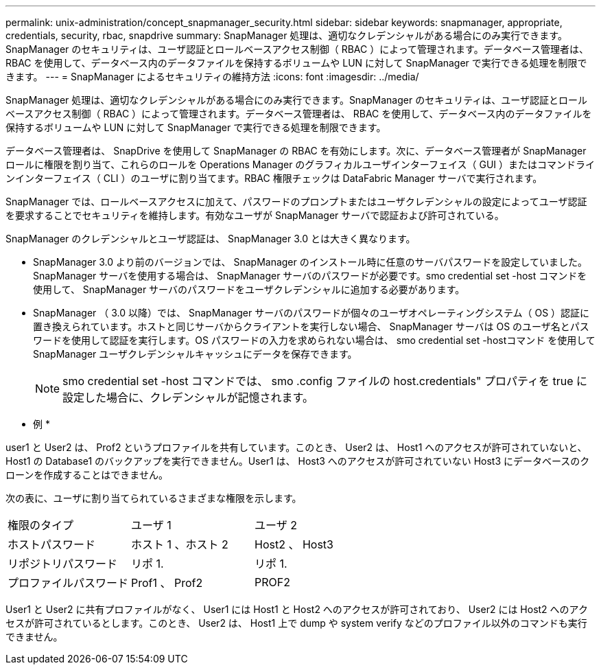 ---
permalink: unix-administration/concept_snapmanager_security.html 
sidebar: sidebar 
keywords: snapmanager, appropriate, credentials, security, rbac, snapdrive 
summary: SnapManager 処理は、適切なクレデンシャルがある場合にのみ実行できます。SnapManager のセキュリティは、ユーザ認証とロールベースアクセス制御（ RBAC ）によって管理されます。データベース管理者は、 RBAC を使用して、データベース内のデータファイルを保持するボリュームや LUN に対して SnapManager で実行できる処理を制限できます。 
---
= SnapManager によるセキュリティの維持方法
:icons: font
:imagesdir: ../media/


[role="lead"]
SnapManager 処理は、適切なクレデンシャルがある場合にのみ実行できます。SnapManager のセキュリティは、ユーザ認証とロールベースアクセス制御（ RBAC ）によって管理されます。データベース管理者は、 RBAC を使用して、データベース内のデータファイルを保持するボリュームや LUN に対して SnapManager で実行できる処理を制限できます。

データベース管理者は、 SnapDrive を使用して SnapManager の RBAC を有効にします。次に、データベース管理者が SnapManager ロールに権限を割り当て、これらのロールを Operations Manager のグラフィカルユーザインターフェイス（ GUI ）またはコマンドラインインターフェイス（ CLI ）のユーザに割り当てます。RBAC 権限チェックは DataFabric Manager サーバで実行されます。

SnapManager では、ロールベースアクセスに加えて、パスワードのプロンプトまたはユーザクレデンシャルの設定によってユーザ認証を要求することでセキュリティを維持します。有効なユーザが SnapManager サーバで認証および許可されている。

SnapManager のクレデンシャルとユーザ認証は、 SnapManager 3.0 とは大きく異なります。

* SnapManager 3.0 より前のバージョンでは、 SnapManager のインストール時に任意のサーバパスワードを設定していました。SnapManager サーバを使用する場合は、 SnapManager サーバのパスワードが必要です。smo credential set -host コマンドを使用して、 SnapManager サーバのパスワードをユーザクレデンシャルに追加する必要があります。
* SnapManager （ 3.0 以降）では、 SnapManager サーバのパスワードが個々のユーザオペレーティングシステム（ OS ）認証に置き換えられています。ホストと同じサーバからクライアントを実行しない場合、 SnapManager サーバは OS のユーザ名とパスワードを使用して認証を実行します。OS パスワードの入力を求められない場合は、 smo credential set -hostコマンド を使用して SnapManager ユーザクレデンシャルキャッシュにデータを保存できます。
+

NOTE: smo credential set -host コマンドでは、 smo .config ファイルの host.credentials" プロパティを true に設定した場合に、クレデンシャルが記憶されます。



* 例 *

user1 と User2 は、 Prof2 というプロファイルを共有しています。このとき、 User2 は、 Host1 へのアクセスが許可されていないと、 Host1 の Database1 のバックアップを実行できません。User1 は、 Host3 へのアクセスが許可されていない Host3 にデータベースのクローンを作成することはできません。

次の表に、ユーザに割り当てられているさまざまな権限を示します。

|===


| 権限のタイプ | ユーザ 1 | ユーザ 2 


 a| 
ホストパスワード
 a| 
ホスト 1 、ホスト 2
 a| 
Host2 、 Host3



 a| 
リポジトリパスワード
 a| 
リポ 1.
 a| 
リポ 1.



 a| 
プロファイルパスワード
 a| 
Prof1 、 Prof2
 a| 
PROF2

|===
User1 と User2 に共有プロファイルがなく、 User1 には Host1 と Host2 へのアクセスが許可されており、 User2 には Host2 へのアクセスが許可されているとします。このとき、 User2 は、 Host1 上で dump や system verify などのプロファイル以外のコマンドも実行できません。

